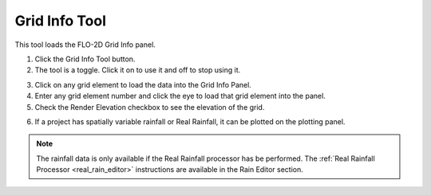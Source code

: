 .. _grid_info_tool:

Grid Info Tool
=====================

This tool loads the FLO-2D Grid Info panel.

1. Click the Grid Info Tool button.

2. The tool is a toggle.  Click it on to use it and off to stop using it.

.. image:: ../../img/Buttons/gridinfo.png

3. Click on any grid element to load the data into the Grid Info Panel.

4. Enter any grid element number and click the eye to load that grid element into the panel.

5. Check the Render Elevation checkbox to see the elevation of the grid.

.. image:: ../../img/Grid-Info-Tool/gridinfotool4.png

6. If a project has spatially variable rainfall or Real Rainfall, it can be plotted on the plotting panel.

.. note:: 

   The rainfall data is only available if the Real Rainfall processor has be performed.
   The :ref:`Real Rainfall Processor <real_rain_editor>` instructions are available in the Rain Editor section.

.. image:: ../../img/Grid-Info-Tool/gridinfotool5.png